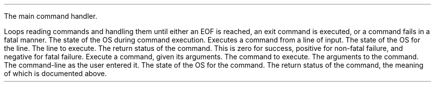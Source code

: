 .FUNCT "void" "comhan" "struct osstate *" "techos.h"
.USAGE
The main command handler.
.PP
Loops reading commands and handling them until either an EOF is reached, an exit
command is executed, or a command fails in a fatal manner.
.ARGS
.ARG "struct osstate *"
The state of the OS during command execution.
.EARG
.EARGS
.EFUNCT
.FUNCT "int" "handleline" "struct osstate *, char *" "techos.h"
.USAGE
Executes a command from a line of input.
.ARGS
.ARG "struct osstate *"
The state of the OS for the line.
.EARG
.ARG "char *"
The line to execute.
.EARG
.EARGS
.RETURN
The return status of the command. This is zero for success, positive for
non-fatal failure, and negative for fatal failure.
.EFUNCT
.BFUNCT "int" "execcom" "struct command *, struct cliargs, char *, struct osstate *" "techos.h"
.USAGE
Execute a command, given its arguments.
.ARGS
.ARG "struct command *"
The command to execute.
.EARG
.ARG "struct cliargs"
The arguments to the command.
.EARG
.ARG "char *"
The command-line as the user entered it.
.EARG
.ARG "struct osstate *"
The state of the OS for the command.
.EARG
.EARGS
.RETURN
The return status of the command, the meaning of which is documented above.
.EFUNCT
